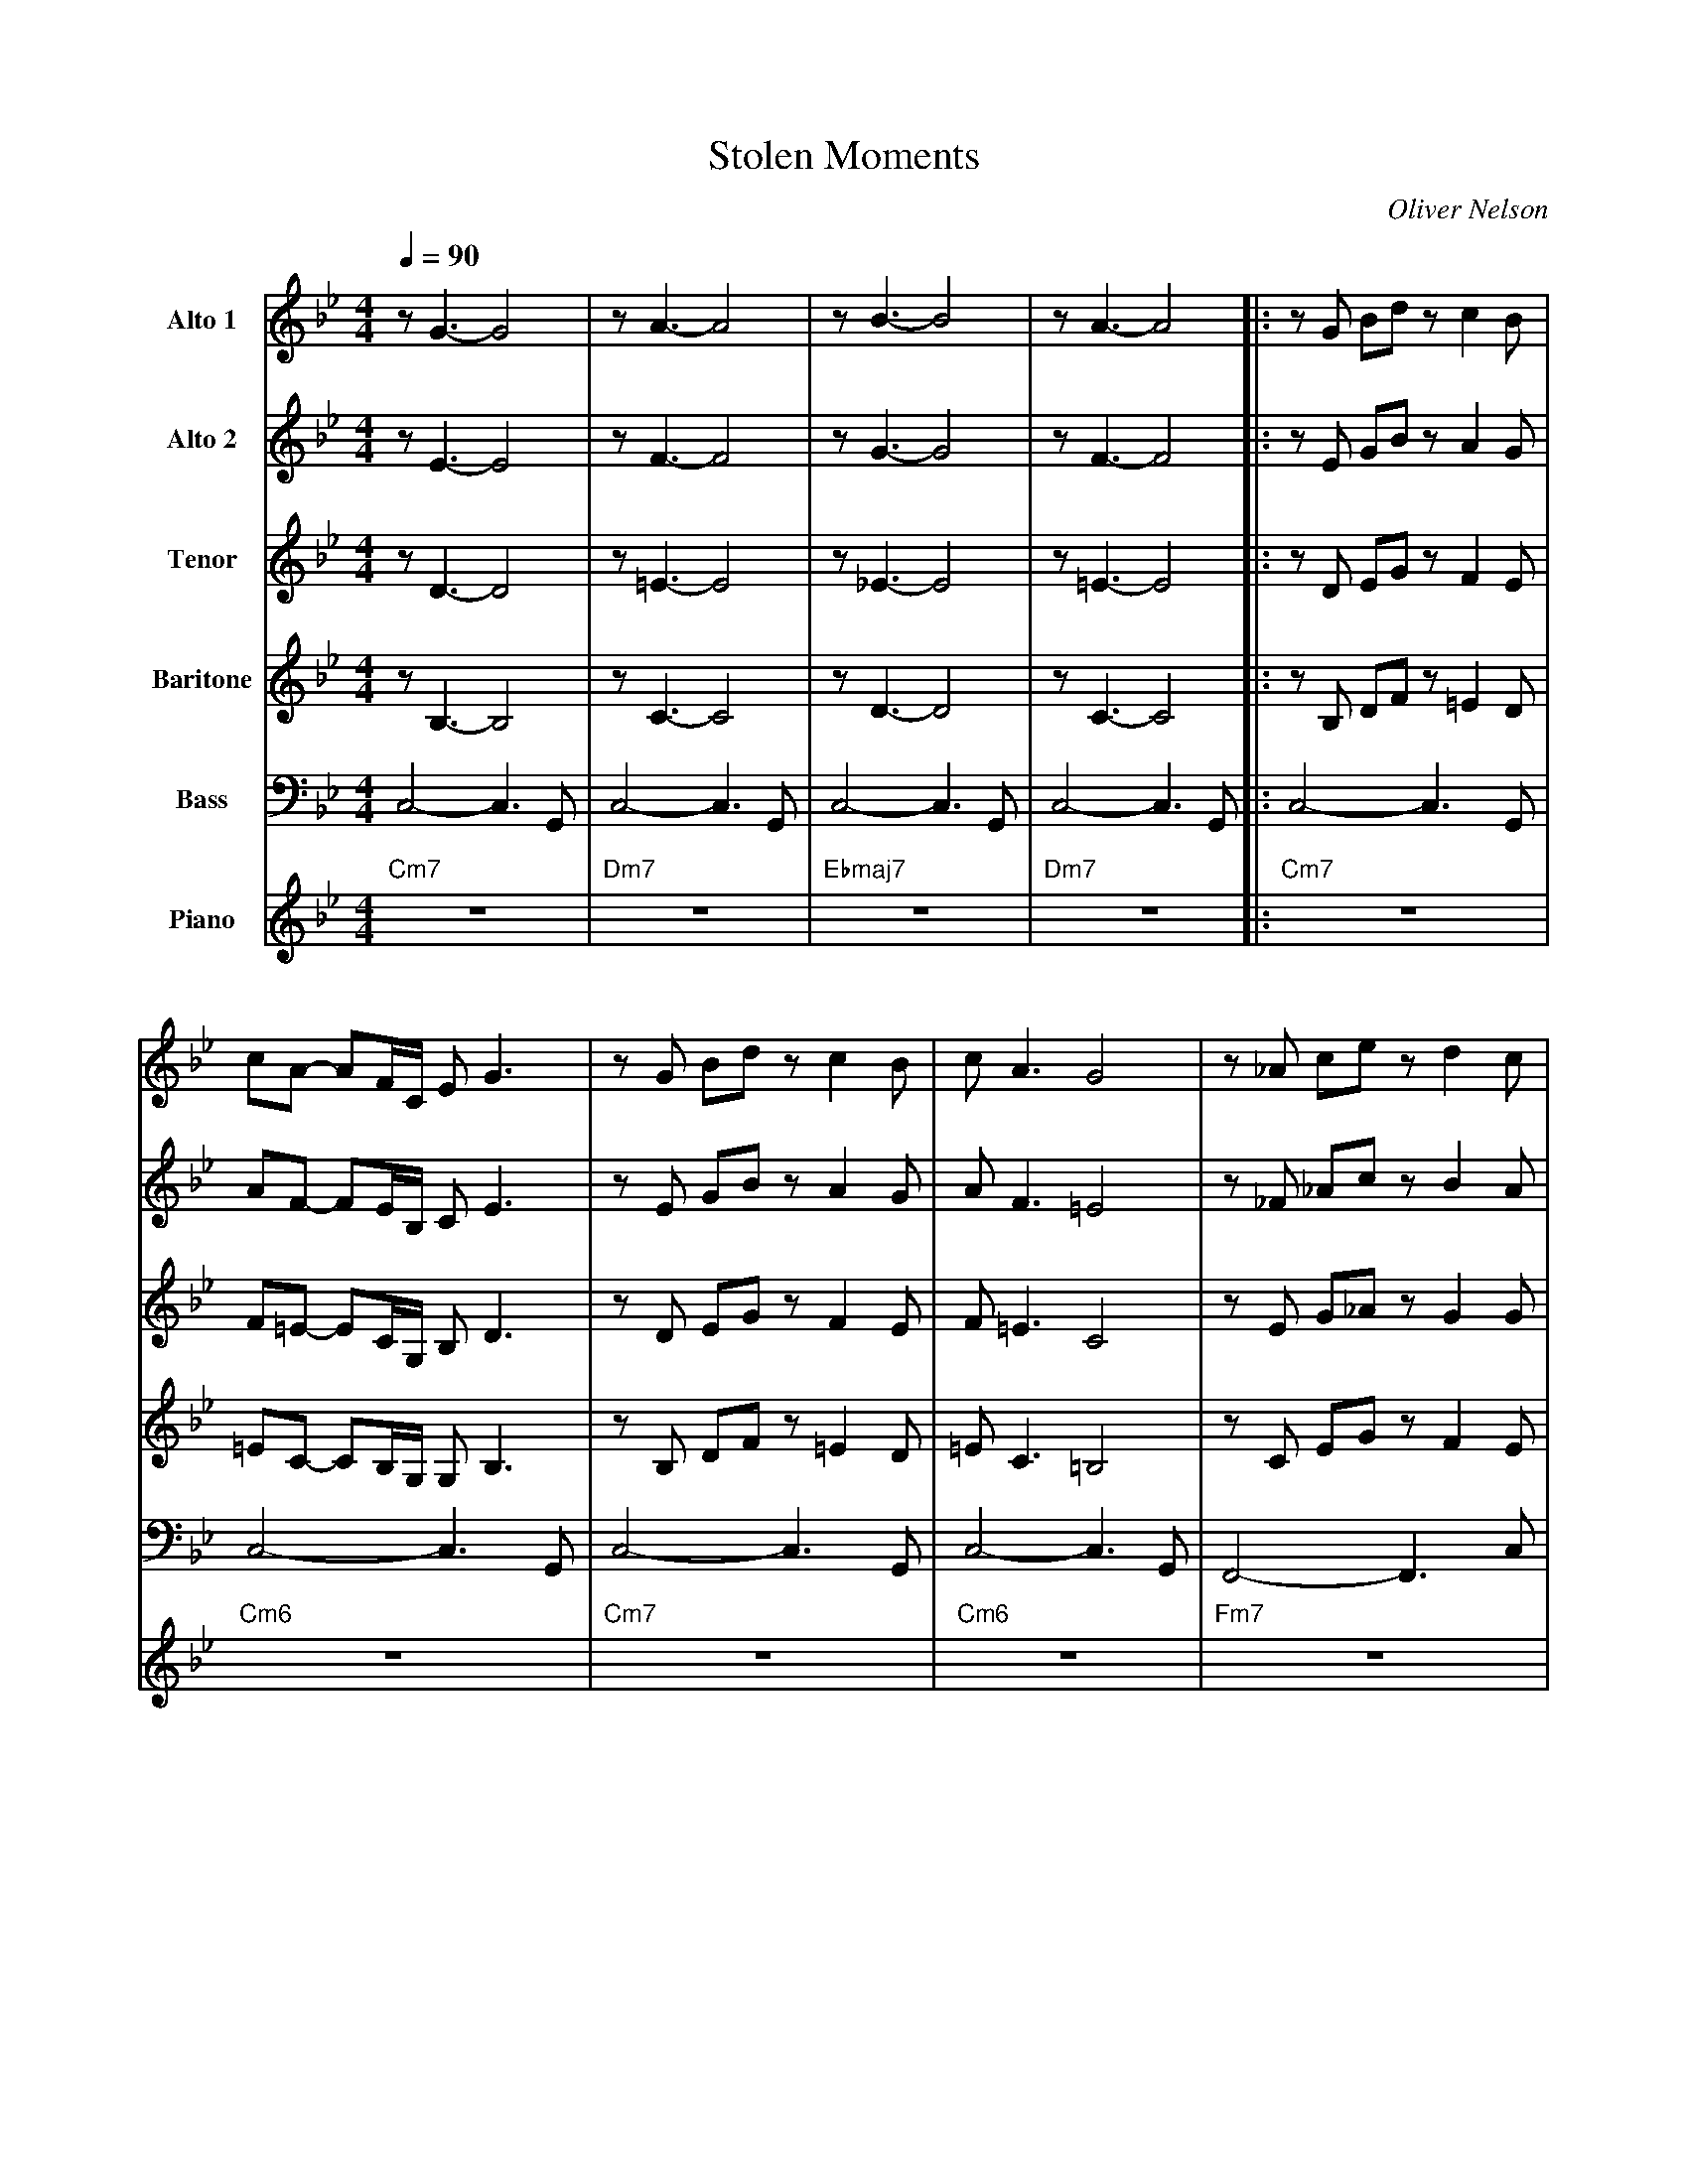 X:1
%%MIDI chordname 7(#5) 0 4 8 10
%%MIDI chordname m7(b5) 0 3 6 10
%%MIDI chordname 7(#9) 0 4 7 10 15
T:Stolen Moments
M:4/4
L:1/8
Q:1/4=90
C:Oliver Nelson
Z:Luis Pablo Gasparotto
K:Bb	
V:1 name="Alto 1"
%%MIDI program 65
V:2 name="Alto 2"
%%MIDI program 65
V:3 name="Tenor"
%%MIDI program 66
V:4 name="Baritone"
%%MIDI program 67
V:5 name="Bass"
%%MIDI program 32
V:6 name="Piano"
%%MIDI program 1
%
[V:1] z G3- G4     | z A3- A4    | z B3- B4    | z A3- A4     |:\
[V:2] z E3- E4     | z F3- F4    | z G3- G4    | z F3- F4     |:\
[V:3] z D3- D4     | z =E3- E4   | z _E3- E4   | z =E3- E4    |:\
[V:4] z B,3- B,4   | z C3- C4    | z D3- D4    | z C3- C4     |:\
[V:5] C,4- C,3 G,, |C,4- C,3 G,, | C,4- C,3 G,,| C,4- C,3 G,, |:\
[V:6] "Cm7"z8      | "Dm7"z8     | "Ebmaj7"z8  | "Dm7"z8      |:\
%  
[V:1] z G Bd z c2 B   | cA- AF/C/ E G3      | z G Bd z c2 B   | c A3 G4         |\
[V:2] z E GB z A2 G   | AF- FE/B,/ C E3     | z E GB z A2 G   | A F3 =E4        |\
[V:3] z D EG z F2 E   | F=E- EC/G,/ B, D3   | z D EG z F2 E   | F =E3 C4        |\
[V:4] z B, DF z =E2 D | =EC- CB,/G,/ G, B,3 | z B, DF z =E2 D | =E C3 =B,4      |\
[V:5] C,4- C,3 G,,    |C,4- C,3 G,,         | C,4- C,3 G,,    | C,4- C,3 G,,    |\
[V:6] "Cm7"z8         | "Cm6"z8             | "Cm7"z8         | "Cm6"z8         |\
%
[V:1] z _A ce z d2 c  | d B3 F _A3     | z E GB z =A2 G   | A F3 E2 GB   |\
[V:2] z _F _Ac z B2 A | B G3 E F3      | z C EG z F2 E    | F D3 C2 z2   |\
[V:3] z E G_A z G2 G  | G E3 C _D3     | z B, DE z =E2 D  | =E C3 B,2 z2 |\
[V:4] z C EG z F2 E   | F D3 B, =B,3   | z G, B,D z C2 B, | C A,3 G,2 z2 |\
[V:5] F,,4- F,,3 C,   | F,,4- F,,3 G,, | C,4- C,3 G,,     | C,6 z2       |\
[V:6] "Fm7"z8         | "Fm6"z8        | "Cm7"z8          | "Cm6"z8      |\
%
[V:1] ce cc- ce cc-    | ce cc- ce cc-    | ce cc- ce cc-    | ce cc z4         |\
[V:2] F3 ^F- F3 G-     | G3 ^G- G3 A-     | A3 _A- A3 G-     | G3 _G z E CC-    |\ 
[V:3] C3 ^C- C3 D-     | D3 E- E3 =E-     | E3 _E- E3 D-     | D3 _D z4         |\
[V:4] G,3 ^G,- G,3 A,- | A,3 B,- B,3 =B,- | B,3 _B,- B,3 A,- | A,3 _A, z4       |\
[V:5] D,3 ^D,- D,3 E,- | E,3 F,- F,3 ^F,- | F,3 =F,- F,3 E,- | E,3 _E, z4       |\ 
[V:6] "Dm"z4 "D#m"z4   | "Em"z4 "Fm"z4    | "F#m"z4 "Fm"z4   | "Em"z4 "Ebm"z4   |\
%
[V:1] z8                | z4 z G AG       | B2 AG- G3 G-    !coda!| G8         :||:\ 
[V:2] CE CC- CE CC-     | CD/E/ CC- CE FE | G2 FE- E3 D-    !coda!| D8         :||:\  
[V:3] z8                | z4 z D ED       | F2 =ED- D3 C-   !coda!| C8         :||:\
[V:4] z8                | z4 z B, CB,     | D2 CB,- B,3 A,- !coda!| A,8        :||:\  
[V:5] "Dm7"z4 "D#dim"z4 | "C/E"z4 "Fm"z4  | "Cm"z8          !coda!| "G7(#5)"z8 :||:\
[V:6] "Dm7"z4 "D#dim"z4 | "C/E"z4 "Fm"z4  | "Cm"z8          !coda!| "G7(#5)"z8 :||:\
% Solo
[V:1] "Cm"z8 | "Cm"z8 |"Cm"z8 |"C7(#9)"z8 |\
[V:2] "Cm"z8 | "Cm"z8 |"Cm"z8 |"C7(#9)"z8 |\
[V:3] "Cm"z8 | "Cm"z8 |"Cm"z8 |"C7(#9)"z8 |\
[V:4] "Cm"z8 | "Cm"z8 |"Cm"z8 |"C7(#9)"z8 |\
[V:5] "Cm"z8 | "Cm"z8 |"Cm"z8 |"C7(#9)"z8 |\
[V:6] "Cm"z8 | "Cm"z8 |"Cm"z8 |"C7(#9)"z8 |\
%
[V:1] "Fm"z8 |"Fm"z8 | "Cm"z8 | "Cm"z8  |\
[V:2] "Fm"z8 |"Fm"z8 | "Cm"z8 | "Cm"z8  |\
[V:3] "Fm"z8 |"Fm"z8 | "Cm"z8 | "Cm"z8  |\
[V:4] "Fm"z8 |"Fm"z8 | "Cm"z8 | "Cm"z8  |\
[V:5] "Fm"z8 |"Fm"z8 | "Cm"z8 | "Cm"z8  |\
[V:6] "Fm"z8 |"Fm"z8 | "Cm"z8 | "Cm"z8  |\
%
[V:1] "Dm7(b5)"z8 | "G7(#9)"z8 | "Cm"z8 | "G7(#9)"z8 !D.C.!:|
[V:2] "Dm7(b5)"z8 | "G7(#9)"z8 | "Cm"z8 | "G7(#9)"z8 !D.C.!:|
[V:3] "Dm7(b5)"z8 | "G7(#9)"z8 | "Cm"z8 | "G7(#9)"z8 !D.C.!:|
[V:4] "Dm7(b5)"z8 | "G7(#9)"z8 | "Cm"z8 | "G7(#9)"z8 !D.C.!:|
[V:5] "Dm7(b5)"z8 | "G7(#9)"z8 | "Cm"z8 | "G7(#9)"z8 !D.C.!:|
[V:6] "Dm7(b5)"z8 | "G7(#9)"z8 | "Cm"z8 | "G7(#9)"z8 !D.C.!:|
%%sep
[V:1] !coda!G4 z G AG    | B2 AG- G3 G-    | G4 z C EG  | HF8      |] 
[V:2] !coda!D4 z E FE    | G2 FE- E3 D-    | D4 z4      | HE8      |]  
[V:3] !coda!C4 z D ED    | F2 =ED- D3 C-   | C4 z4      | HC8      |]
[V:4] !coda!A,4 z B, CB, | D2 CB,- B,3 A,- | A,4 z4     | HB,8     |]  
[V:5] !coda!"G7(#5)"z8   | "Cm"z8          | "G7(#5)"z8 | "Cm9"z8  |]
[V:6] !coda!"G7(#5)"z8   | "Cm"z8          | "G7(#5)"z8 | "Cm9"z8  |]


